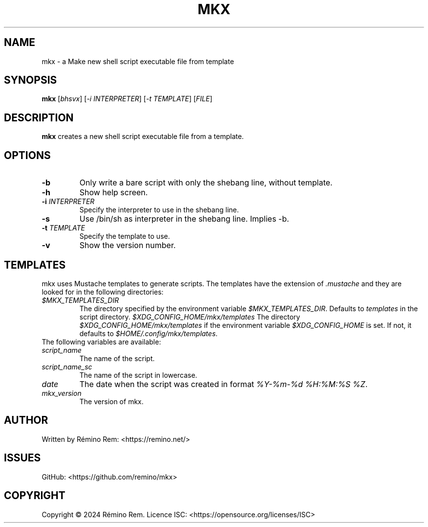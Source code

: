.TH MKX 1 "July 2024" "mkx"
.SH NAME
mkx \- a Make new shell script executable file from template
.SH SYNOPSIS
.B mkx
[\fIbhsvx\fR] [\fI-i\fR \fIINTERPRETER\fR] [\fI-t\fR \fITEMPLATE\fR] [\fIFILE\fR]
.SH DESCRIPTION
.B mkx
creates a new shell script executable file from a template.
.SH OPTIONS
.TP
.B \-b
Only write a bare script with only the shebang line, without template.
.TP
.B \-h
Show help screen.
.TP
.B \-i \fIINTERPRETER\fR
Specify the interpreter to use in the shebang line.
.TP
.B \-s
Use /bin/sh as interpreter in the shebang line. Implies \-b.
.TP
.B \-t \fITEMPLATE\fR
Specify the template to use.
.TP
.B \-v
Show the version number.
.SH TEMPLATES
mkx uses Mustache templates to generate scripts. The templates have the extension of \fI.mustache\fR
and they are looked for in the following directories:
.TP
.B \fI$MKX_TEMPLATES_DIR\fR
The directory specified by the environment variable \fI$MKX_TEMPLATES_DIR\fR. Defaults to \fItemplates\fR in the script directory.
.B \fI$XDG_CONFIG_HOME/mkx/templates\fR
The directory \fI$XDG_CONFIG_HOME/mkx/templates\fR if the environment variable \fI$XDG_CONFIG_HOME\fR is set. If not, it defaults to \fI$HOME/.config/mkx/templates\fR.
.TP
The following variables are available:
.TP
.B \fIscript_name\fR
The name of the script.
.TP
.B \fIscript_name_sc\fR
The name of the script in lowercase.
.TP
.B \fIdate\fR
The date when the script was created in format \fI%Y-%m-%d %H:%M:%S %Z\fR.
.TP
.B \fImkx_version\fR
The version of mkx.
.SH AUTHOR
Written by Rémino Rem: <https://remino.net/>
.SH "ISSUES"
GitHub: <https://github.com/remino/mkx>
.SH COPYRIGHT
Copyright © 2024 Rémino Rem.
Licence ISC: <https://opensource.org/licenses/ISC>
